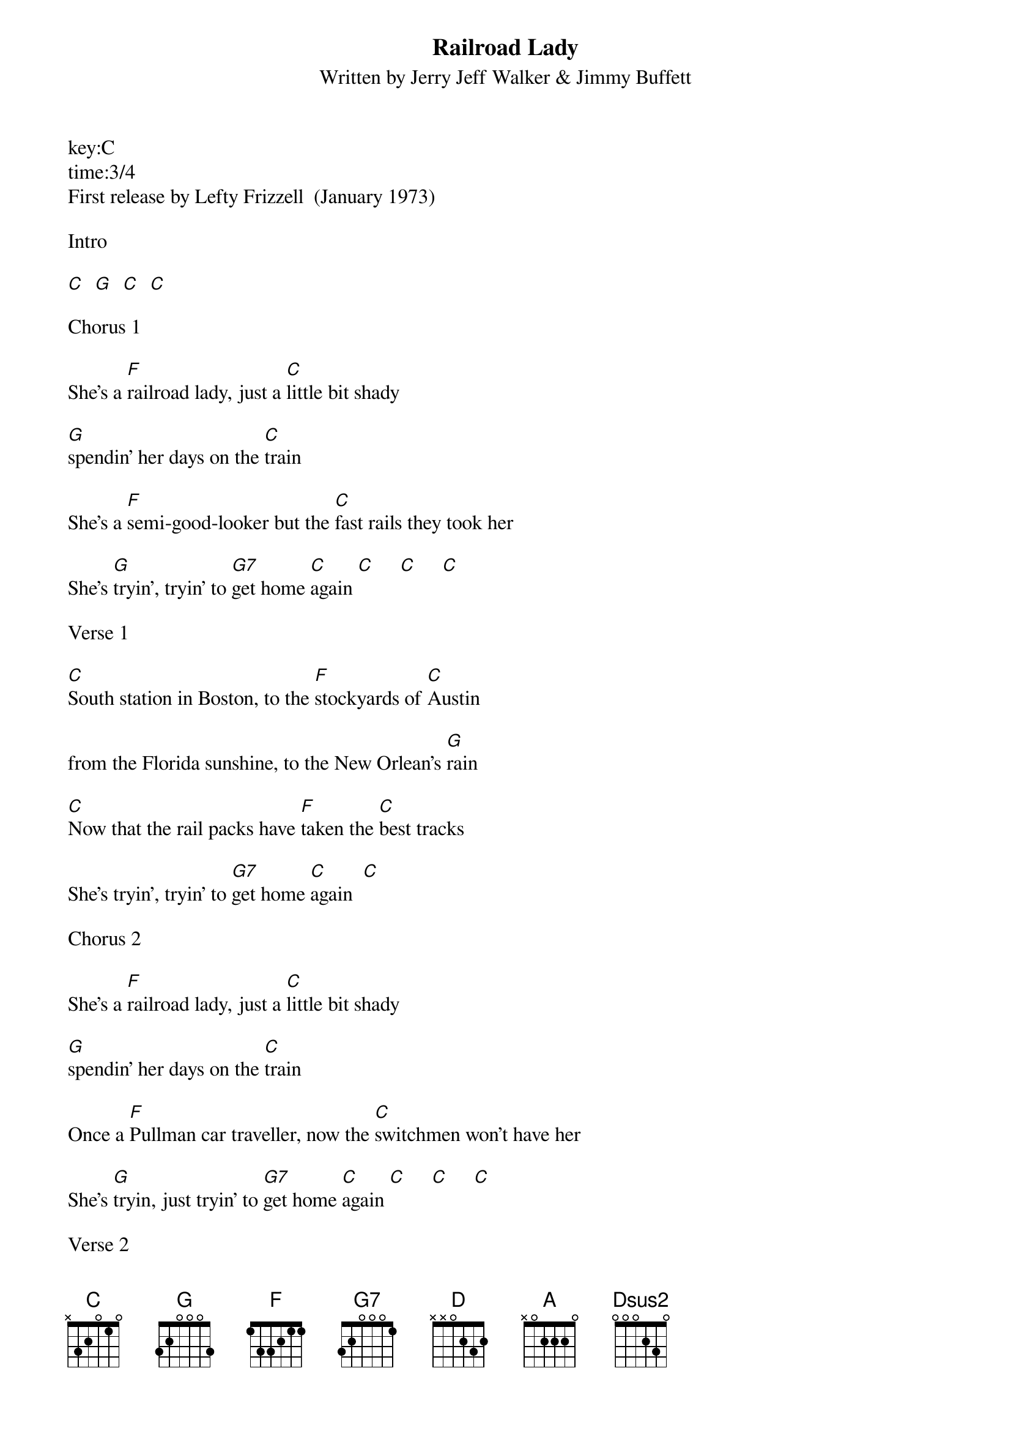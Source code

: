 ﻿{title:Railroad Lady}
{subtitle:Written by Jerry Jeff Walker & Jimmy Buffett}
key:C
time:3/4
First release by Lefty Frizzell  (January 1973)

Intro

[C]  [G]  [C]  [C]

Chorus 1

She's a [F]railroad lady, just a [C]little bit shady

[G]spendin' her days on the [C]train

She's a [F]semi-good-looker but the [C]fast rails they took her

She's [G]tryin', tryin' to [G7]get home [C]again [C]     [C]     [C]

Verse 1

[C]South station in Boston, to the [F]stockyards of [C]Austin

from the Florida sunshine, to the New Orlean's [G]rain

[C]Now that the rail packs have [F]taken the [C]best tracks

She's tryin', tryin' to [G7]get home [C]again  [C]

Chorus 2

She's a [F]railroad lady, just a [C]little bit shady

[G]spendin' her days on the [C]train

Once a [F]Pullman car traveller, now the [C]switchmen won't have her

She's [G]tryin, just tryin' to [G7]get home [C]again [C]     [C]     [C]

Verse 2

[C]Once a high ballin loner, thought [F]he could [C]own her

he [C]bought her a fur coat and a big diamond [G]ring

but she [C]hocked them for cold cash, left [F]town on the [C]Wabash

Never thinkin', never thinkin' of [G]home way back [C]then  [C]

KEY CHANGE  D

[D]But the rails are now rusty, and the [G]dining cars [D]dusty

and the gold plated watches have taken their [A]toll

And the [D]railroads are dyin', and the [G]lady is [D]cryin'

on a bus to Kentucky and [A]home that's her [D]goal  [D]

Chorus 1

She's a [G]railroad lady, just a [D]little bit shady

[A]spendin' her days on the [D]train

She's a [G]semi-good-looker but the [D]fast rails they took her

[A]She's tryin', tryin' to get home [D]again

[A]On a bus to Kentucky and [G]home  [A]once  [D]again  
[D]     [D]     [Dsus2]      [D]
